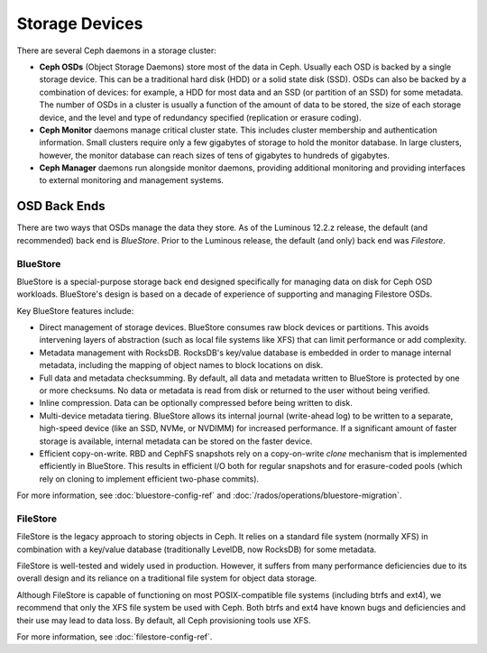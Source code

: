 =================
 Storage Devices
=================

There are several Ceph daemons in a storage cluster:

.. _rados_configuration_storage-devices_ceph_osd:

* **Ceph OSDs** (Object Storage Daemons) store most of the data
  in Ceph. Usually each OSD is backed by a single storage device.
  This can be a traditional hard disk (HDD) or a solid state disk
  (SSD). OSDs can also be backed by a combination of devices: for
  example, a HDD for most data and an SSD (or partition of an
  SSD) for some metadata. The number of OSDs in a cluster is
  usually a function of the amount of data to be stored, the size
  of each storage device, and the level and type of redundancy
  specified (replication or erasure coding).
* **Ceph Monitor** daemons manage critical cluster state. This
  includes cluster membership and authentication information.
  Small clusters require only a few gigabytes of storage to hold
  the monitor database. In large clusters, however, the monitor
  database can reach sizes of tens of gigabytes to hundreds of
  gigabytes.  
* **Ceph Manager** daemons run alongside monitor daemons, providing
  additional monitoring and providing interfaces to external
  monitoring and management systems.


OSD Back Ends
=============

There are two ways that OSDs manage the data they store.  As of the Luminous
12.2.z release, the default (and recommended) back end is *BlueStore*.  Prior
to the Luminous release, the default (and only) back end was *Filestore*.

.. _rados_config_storage_devices_bluestore:

BlueStore
---------

BlueStore is a special-purpose storage back end designed specifically for
managing data on disk for Ceph OSD workloads.  BlueStore's design is based on
a decade of experience of supporting and managing Filestore OSDs. 

Key BlueStore features include:

* Direct management of storage devices. BlueStore consumes raw block devices or
  partitions. This avoids intervening layers of abstraction (such as local file
  systems like XFS) that can limit performance or add complexity.
* Metadata management with RocksDB. RocksDB's key/value database is embedded
  in order to manage internal metadata, including the mapping of object
  names to block locations on disk.
* Full data and metadata checksumming. By default, all data and
  metadata written to BlueStore is protected by one or more
  checksums. No data or metadata is read from disk or returned
  to the user without being verified.
* Inline compression.  Data can be optionally compressed before being written
  to disk.
* Multi-device metadata tiering. BlueStore allows its internal
  journal (write-ahead log) to be written to a separate, high-speed
  device (like an SSD, NVMe, or NVDIMM) for increased performance.  If
  a significant amount of faster storage is available, internal
  metadata can be stored on the faster device.
* Efficient copy-on-write. RBD and CephFS snapshots rely on a
  copy-on-write *clone* mechanism that is implemented efficiently in
  BlueStore. This results in efficient I/O both for regular snapshots
  and for erasure-coded pools (which rely on cloning to implement
  efficient two-phase commits).

For more information, see :doc:`bluestore-config-ref` and :doc:`/rados/operations/bluestore-migration`.

FileStore
---------

FileStore is the legacy approach to storing objects in Ceph. It
relies on a standard file system (normally XFS) in combination with a
key/value database (traditionally LevelDB, now RocksDB) for some
metadata.

FileStore is well-tested and widely used in production. However, it
suffers from many performance deficiencies due to its overall design
and its reliance on a traditional file system for object data storage.

Although FileStore is capable of functioning on most POSIX-compatible
file systems (including btrfs and ext4), we recommend that only the
XFS file system be used with Ceph. Both btrfs and ext4 have known bugs and
deficiencies and their use may lead to data loss. By default, all Ceph
provisioning tools use XFS.

For more information, see :doc:`filestore-config-ref`.
